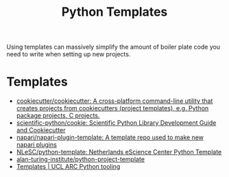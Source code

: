 :PROPERTIES:
:ID:       14310dd9-647a-4532-9a50-d75becb0d409
:mtime:    20250924124508
:ctime:    20250924124508
:END:
#+TITLE: Python Templates
#+FILETAGS: :python:templates:cookiecutter:

Using templates can massively simplify the amount of boiler plate code you need to write when setting up new projects.

* Templates

+ [[https://github.com/cookiecutter/cookiecutter][cookiecutter/cookiecutter: A cross-platform command-line utility that creates projects from cookiecutters (project templates), e.g. Python package projects, C projects.]]
+ [[https://github.com/scientific-python/cookie][scientific-python/cookie: Scientific Python Library Development Guide and Cookiecutter]]
+ [[https://github.com/napari/napari-plugin-template/#napari-plugin-template][napari/napari-plugin-template: A template repo used to make new napari plugins]]
+ [[https://github.com/NLeSC/python-template][NLeSC/python-template: Netherlands eScience Center Python Template]]
+ [[https://github.com/alan-turing-institute/python-project-template][alan-turing-institute/python-project-template]]
+ [[https://github-pages.arc.ucl.ac.uk/python-tooling/pages/templates.html][Templates | UCL ARC Python tooling]]
